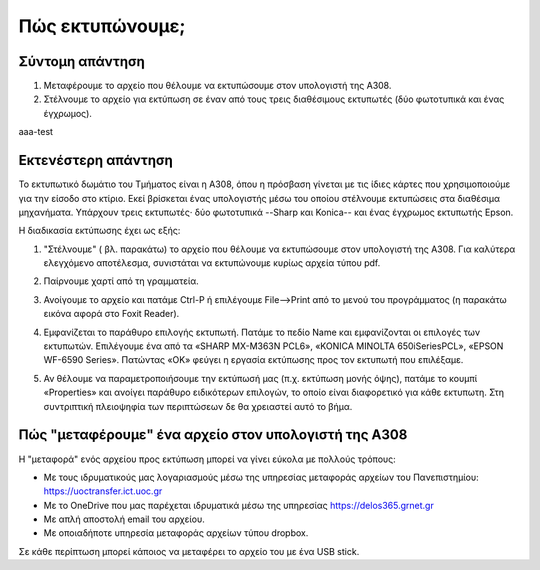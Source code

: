 
Πώς εκτυπώνουμε;
================

Σύντομη απάντηση
---------------


#. Μεταφέρουμε το αρχείο που θέλουμε να εκτυπώσουμε στον υπολογιστή της Α308.
#. Στέλνουμε το αρχείο για εκτύπωση σε έναν από τους τρεις διαθέσιμους εκτυπωτές (δύο φωτοτυπικά και ένας έγχρωμος).

aaa-test


Εκτενέστερη απάντηση
---------------------

Το εκτυπωτικό δωμάτιο του Τμήματος είναι η Α308, όπου η πρόσβαση γίνεται με τις ίδιες κάρτες που χρησιμοποιούμε για την είσοδο στο κτίριο. Εκεί βρίσκεται ένας υπολογιστής μέσω του οποίου στέλνουμε εκτυπώσεις στα διαθέσιμα μηχανήματα. Υπάρχουν τρεις εκτυπωτές· δύο φωτοτυπικά --Sharp και Konica-- και ένας έγχρωμος εκτυπωτής Epson.

Η διαδικασία εκτύπωσης έχει ως εξής:

#. "Στέλνουμε" ( βλ. παρακάτω) το αρχείο που θέλουμε να εκτυπώσουμε στον υπολογιστή της Α308. Για καλύτερα ελεγχόμενο αποτέλεσμα, συνιστάται να εκτυπώνουμε κυρίως αρχεία τύπου pdf.
#. Παίρνουμε χαρτί από τη γραμματεία.
#. Ανοίγουμε το αρχείο και πατάμε Ctrl-P ή επιλέγουμε File-->Print από το μενού του προγράμματος (η παρακάτω εικόνα αφορά στο Foxit Reader).
   
   .. image:: images/HowToPrint_Ctrl-P_2.png
      :width: 400
      :alt: File --> Print
      
#. Εμφανίζεται το παράθυρο επιλογής εκτυπωτή. Πατάμε το πεδίο Name και εμφανίζονται οι επιλογές των εκτυπωτών. Επιλέγουμε ένα από τα «SHARP MX-M363N PCL6», «KONICA MINOLTA 650iSeriesPCL», «EPSON WF-6590 Series». Πατώντας «OK» φεύγει η εργασία εκτύπωσης προς τον εκτυπωτή που επιλέξαμε.

   .. image:: images/HowToPrint_ChoosePrinter.png
      :width: 400
      :alt: Printing Properties
     
   
#. Αν θέλουμε να παραμετροποιήσουμε την εκτύπωσή μας (π.χ. εκτύπωση μονής όψης), πατάμε το κουμπί «Properties» και ανοίγει παράθυρο ειδικότερων επιλογών, το οποίο είναι διαφορετικό για κάθε εκτυπωτη. Στη συντριπτική πλειοψηφία των περιπτώσεων δε θα χρειαστεί αυτό το βήμα.

   .. image:: images/HowToPrint_SHARP_Properties.png
      :width: 200
      :alt: Printing Properties

	    
   .. image:: images/HowToPrint_KONICA_Properties.png
      :width: 200
      :alt: Printing Properties

	    
   .. image:: images/HowToPrint_EPSON_Properties.png
      :width: 200
      :alt: Printing Properties


Πώς "μεταφέρουμε" ένα αρχείο στον υπολογιστή της Α308
------------------------------------------------------

Η "μεταφορά" ενός αρχείου προς εκτύπωση μπορεί να γίνει εύκολα με πολλούς τρόπους:

* Με τους ιδρυματικούς μας λογαριασμούς μέσω της υπηρεσίας μεταφοράς αρχείων του Πανεπιστημίου: https://uoctransfer.ict.uoc.gr 
* Με το OneDrive που μας παρέχεται ιδρυματικά μέσω της υπηρεσίας https://delos365.grnet.gr
* Με απλή αποστολή email του αρχείου.
* Με οποιαδήποτε υπηρεσία μεταφοράς αρχείων τύπου dropbox.

Σε κάθε περίπτωση μπορεί κάποιος να μεταφέρει το αρχείο του με ένα USB stick.

